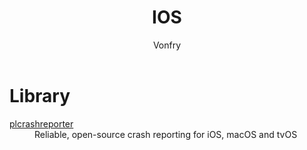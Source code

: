 #+TITLE: IOS
#+AUTHOR: Vonfry

* Library
  - [[https://github.com/microsoft/plcrashreporter][plcrashreporter]] :: Reliable, open-source crash reporting for iOS, macOS and
    tvOS
